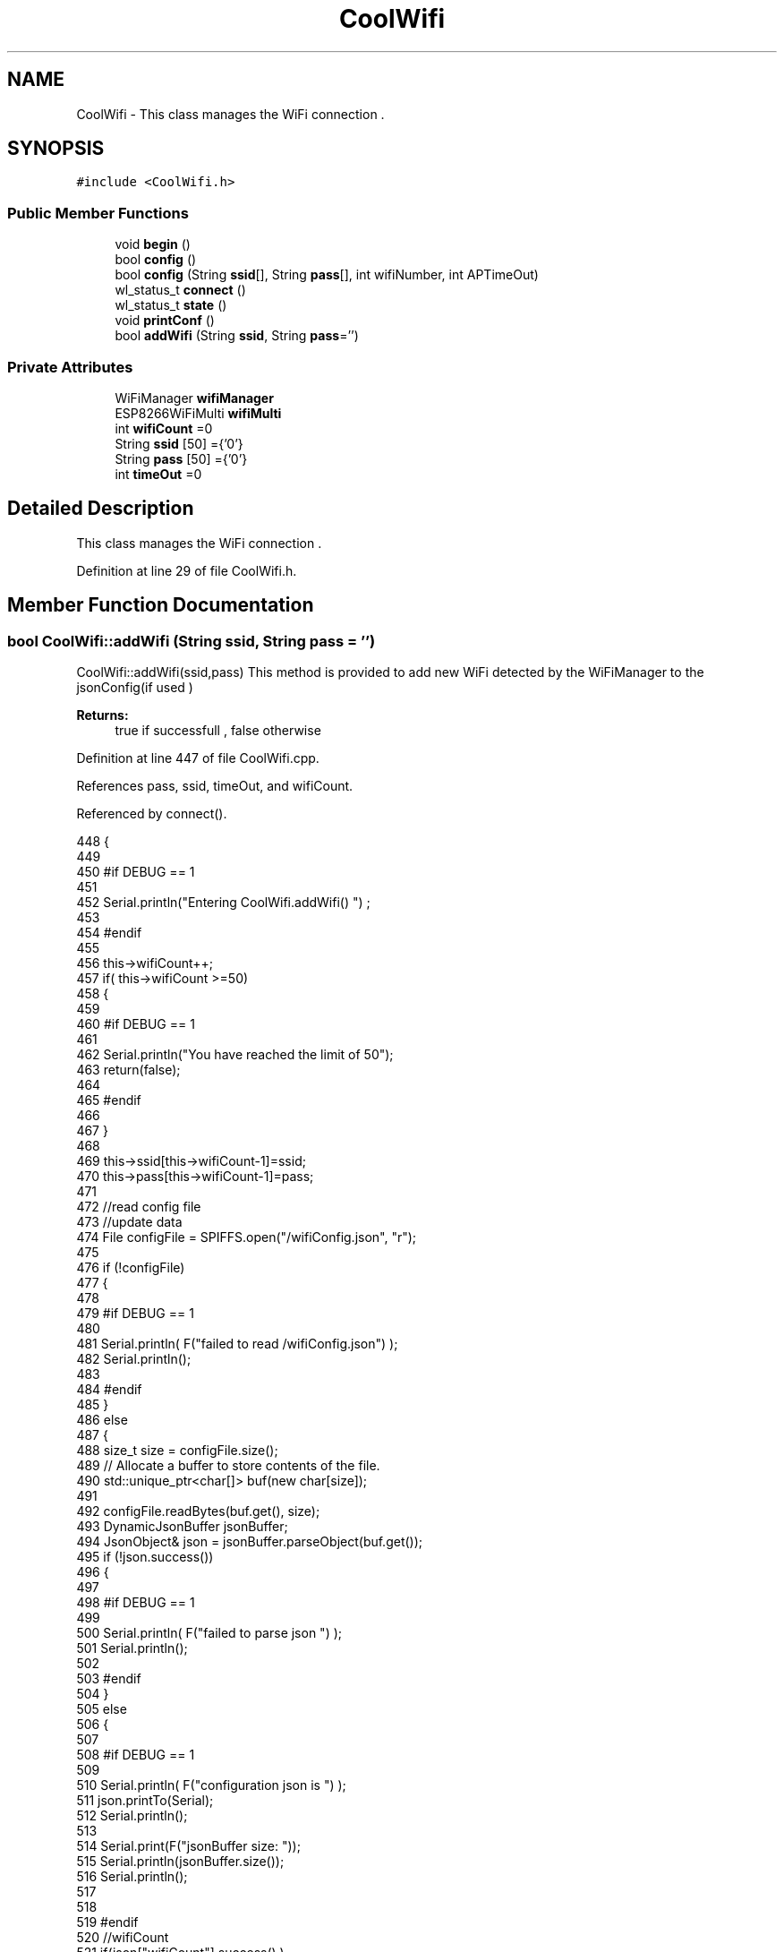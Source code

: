 .TH "CoolWifi" 3 "Wed Aug 2 2017" "CoolAPI" \" -*- nroff -*-
.ad l
.nh
.SH NAME
CoolWifi \- This class manages the WiFi connection \&.  

.SH SYNOPSIS
.br
.PP
.PP
\fC#include <CoolWifi\&.h>\fP
.SS "Public Member Functions"

.in +1c
.ti -1c
.RI "void \fBbegin\fP ()"
.br
.ti -1c
.RI "bool \fBconfig\fP ()"
.br
.ti -1c
.RI "bool \fBconfig\fP (String \fBssid\fP[], String \fBpass\fP[], int wifiNumber, int APTimeOut)"
.br
.ti -1c
.RI "wl_status_t \fBconnect\fP ()"
.br
.ti -1c
.RI "wl_status_t \fBstate\fP ()"
.br
.ti -1c
.RI "void \fBprintConf\fP ()"
.br
.ti -1c
.RI "bool \fBaddWifi\fP (String \fBssid\fP, String \fBpass\fP='')"
.br
.in -1c
.SS "Private Attributes"

.in +1c
.ti -1c
.RI "WiFiManager \fBwifiManager\fP"
.br
.ti -1c
.RI "ESP8266WiFiMulti \fBwifiMulti\fP"
.br
.ti -1c
.RI "int \fBwifiCount\fP =0"
.br
.ti -1c
.RI "String \fBssid\fP [50] ={'0'}"
.br
.ti -1c
.RI "String \fBpass\fP [50] ={'0'}"
.br
.ti -1c
.RI "int \fBtimeOut\fP =0"
.br
.in -1c
.SH "Detailed Description"
.PP 
This class manages the WiFi connection \&. 
.PP
Definition at line 29 of file CoolWifi\&.h\&.
.SH "Member Function Documentation"
.PP 
.SS "bool CoolWifi::addWifi (String ssid, String pass = \fC''\fP)"
CoolWifi::addWifi(ssid,pass) This method is provided to add new WiFi detected by the WiFiManager to the jsonConfig(if used )
.PP
\fBReturns:\fP
.RS 4
true if successfull , false otherwise 
.RE
.PP

.PP
Definition at line 447 of file CoolWifi\&.cpp\&.
.PP
References pass, ssid, timeOut, and wifiCount\&.
.PP
Referenced by connect()\&.
.PP
.nf
448 {
449 
450 #if DEBUG == 1
451     
452     Serial\&.println("Entering CoolWifi\&.addWifi() ") ;
453 
454 #endif  
455     
456     this->wifiCount++;
457     if( this->wifiCount >=50)
458     {
459     
460     #if DEBUG == 1
461 
462         Serial\&.println("You have reached the limit of 50");
463         return(false);  
464     
465     #endif
466 
467     }
468 
469     this->ssid[this->wifiCount-1]=ssid;
470     this->pass[this->wifiCount-1]=pass;
471     
472     //read config file
473     //update data
474     File configFile = SPIFFS\&.open("/wifiConfig\&.json", "r");
475 
476     if (!configFile) 
477     {
478     
479     #if DEBUG == 1 
480 
481         Serial\&.println( F("failed to read /wifiConfig\&.json") );
482         Serial\&.println();
483 
484     #endif
485     }
486     else
487     {
488         size_t size = configFile\&.size();
489         // Allocate a buffer to store contents of the file\&.
490         std::unique_ptr<char[]> buf(new char[size]);
491 
492         configFile\&.readBytes(buf\&.get(), size);
493         DynamicJsonBuffer jsonBuffer;
494         JsonObject& json = jsonBuffer\&.parseObject(buf\&.get());
495         if (!json\&.success()) 
496         {
497         
498         #if DEBUG == 1 
499 
500             Serial\&.println( F("failed to parse json ") );
501             Serial\&.println();
502         
503         #endif
504         } 
505         else
506         {
507         
508         #if DEBUG == 1 
509         
510             Serial\&.println( F("configuration json is ") );
511             json\&.printTo(Serial);
512             Serial\&.println();
513 
514             Serial\&.print(F("jsonBuffer size: "));
515             Serial\&.println(jsonBuffer\&.size());
516             Serial\&.println();
517 
518 
519         #endif
520             //wifiCount
521             if(json["wifiCount"]\&.success() )
522             {           
523                 json["wifiCount"]=this->wifiCount;
524             }
525             else
526             {
527                 this->wifiCount=this->wifiCount;
528             }
529             json["wifiCount"]=this->wifiCount;
530 
531             
532             //AP timeOut
533             if(json["timeOut"]\&.success() )
534             {
535                 this->timeOut=json["timeOut"];
536             }
537             else
538             {
539                 this->timeOut=this->timeOut;
540 
541             }
542             json["timeOut"]=this->timeOut;
543             
544             
545             //new Wifi SSID and PASS
546             JsonObject& newWifi = json\&.createNestedObject( "Wifi"+String( this->wifiCount-1 ) );
547             
548             newWifi["ssid"] =this->ssid[this->wifiCount-1];
549             newWifi["pass"] = this->pass[this->wifiCount-1];
550             
551 
552             configFile\&.close();
553             configFile = SPIFFS\&.open("/wifiConfig\&.json", "w");
554             if(!configFile)
555             {
556             
557             #if DEBUG == 1 
558 
559                 Serial\&.println( F("failed to write to /wifiConfig\&.json") );
560             
561             #endif
562 
563             }
564             
565             json\&.printTo(configFile);
566             configFile\&.close();
567 
568         #if DEBUG == 1 
569 
570             Serial\&.println( F("saved configuration is :") );
571             json\&.printTo(Serial);
572             Serial\&.println();
573         
574         #endif
575 
576             return(true); 
577         }
578     }   
579 
580     
581     return(true);
582     
583 }
.fi
.SS "void CoolWifi::begin ()"
\fBCoolWifi::begin()\fP: This method is provided to set the wifiMulti Access points and the wifiManager time out 
.PP
Definition at line 37 of file CoolWifi\&.cpp\&.
.PP
References pass, ssid, timeOut, wifiCount, wifiManager, and wifiMulti\&.
.PP
Referenced by CoolBoard::begin()\&.
.PP
.nf
38 { 
39 
40 #if DEBUG == 1 
41 
42     Serial\&.println( F("Entering CoolWifi\&.begin()") );
43     Serial\&.println();
44 
45 #endif
46     for(int i =0;i<this->wifiCount;i++)
47     {
48          this->wifiMulti\&.addAP(this->ssid[i]\&.c_str() , this->pass[i]\&.c_str() );    
49     }
50 
51     this->wifiManager\&.setRemoveDuplicateAPs(true);
52     this->wifiManager\&.setTimeout(this->timeOut); 
53     
54 }
.fi
.SS "bool CoolWifi::config ()"
\fBCoolWifi::config()\fP: This method is provided to set the wifi parameters : -ssid -pass -AP timeOut -wifiCount
.PP
\fBReturns:\fP
.RS 4
true if successful,false otherwise 
.RE
.PP

.PP
Definition at line 193 of file CoolWifi\&.cpp\&.
.PP
References pass, ssid, timeOut, and wifiCount\&.
.PP
Referenced by CoolBoard::begin()\&.
.PP
.nf
194 {
195 
196 #if DEBUG == 1 
197 
198     Serial\&.println( F("Entering CoolWifi\&.config()") );
199     Serial\&.println();
200 
201 #endif
202 
203     //read config file
204     //update data
205     File configFile = SPIFFS\&.open("/wifiConfig\&.json", "r");
206 
207     if (!configFile) 
208     {
209     
210     #if DEBUG == 1 
211 
212         Serial\&.println( F("failed to read /wifiConfig\&.json") );
213         Serial\&.println();
214 
215     #endif
216 
217         return(false);
218     }
219     else
220     {
221         size_t size = configFile\&.size();
222         // Allocate a buffer to store contents of the file\&.
223         std::unique_ptr<char[]> buf(new char[size]);
224 
225         configFile\&.readBytes(buf\&.get(), size);
226         DynamicJsonBuffer jsonBuffer;
227         JsonObject& json = jsonBuffer\&.parseObject(buf\&.get());
228         if (!json\&.success()) 
229         {
230         
231         #if DEBUG == 1 
232 
233             Serial\&.println( F("failed to parse json ") );
234             Serial\&.println();
235         
236         #endif
237             
238             return(false);
239         } 
240         else
241         {
242         
243         #if DEBUG == 1 
244         
245             Serial\&.println( F("configuration json is ") );
246             json\&.printTo(Serial);
247             Serial\&.println();
248 
249             Serial\&.print(F("jsonBuffer size: "));
250             Serial\&.println(jsonBuffer\&.size());
251             Serial\&.println();
252 
253 
254         #endif
255             //wifiCount
256             if(json["wifiCount"]\&.success() )
257             {           
258                 this->wifiCount=json["wifiCount"];
259             }
260             else
261             {
262                 this->wifiCount=this->wifiCount;
263             }
264             json["wifiCount"]=this->wifiCount;
265 
266             
267             //AP timeOut
268             if(json["timeOut"]\&.success() )
269             {
270                 this->timeOut=json["timeOut"];
271             }
272             else
273             {
274                 this->timeOut=this->timeOut;
275 
276             }
277             json["timeOut"]=this->timeOut;
278             
279             
280             //Wifis SSID and PASS
281             for(int i =0; i<this->wifiCount ;i++)
282             {
283                 if ( json["Wifi"+String(i)]\&.success() )
284                 {
285                     
286                     if( json["Wifi"+String(i)]["ssid"]\&.success() )
287                     {
288                         const char* tempSsid=json["Wifi"+String(i)]["ssid"]; 
289                         this->ssid[i]=tempSsid;                 
290                     }
291                     else
292                     {
293                         this->ssid[i]=this->ssid[i];                    
294                     }
295                     json["Wifi"+String(i)]["ssid"]=this->ssid[i]\&.c_str();
296                     
297                     
298                     if( json["Wifi"+String(i)]["pass"]\&.success() )
299                     {
300                         const char* tempPass =json["Wifi"+String(i)]["pass"];
301                         this->pass[i]=tempPass ;                    
302                     }
303                     else
304                     {
305                         this->pass[i]=this->pass[i];                    
306                     }
307                     json["Wifi"+String(i)]["pass"]=this->pass[i]\&.c_str();            
308                 
309                 }
310                 else
311                 {
312                     
313                     this->ssid[i]=this->ssid[i];
314                     this->pass[i]=this->pass[i];                    
315                     
316                 }
317                 json["Wifi"+String(i)]["ssid"]=this->ssid[i]\&.c_str();
318                 json["Wifi"+String(i)]["pass"]=this->pass[i]\&.c_str();            
319                         
320             }
321 
322             configFile\&.close();
323             configFile = SPIFFS\&.open("/wifiConfig\&.json", "w");
324             if(!configFile)
325             {
326             
327             #if DEBUG == 1 
328 
329                 Serial\&.println( F("failed to write to /wifiConfig\&.json") );
330             
331             #endif
332 
333                 return(false);              
334             }
335             
336             json\&.printTo(configFile);
337             configFile\&.close();
338 
339         #if DEBUG == 1 
340 
341             Serial\&.println( F("saved configuration is :") );
342             json\&.printTo(Serial);
343             Serial\&.println();
344         
345         #endif
346 
347             return(true); 
348         }
349     }   
350     
351 
352 }
.fi
.SS "bool CoolWifi::config (String ssid[], String pass[], int wifiNumber, int APTimeOut)"
CoolWifi::config(ssid array, pass array, number of wifis, AP timeout ); This method is provided to configure the Wifi without SPIFFS
.PP
\fBReturns:\fP
.RS 4
true if successfull, false otherwise 
.RE
.PP

.PP
Definition at line 360 of file CoolWifi\&.cpp\&.
.PP
References timeOut, and wifiCount\&.
.PP
.nf
361 {
362 
363 #if DEBUG == 1 
364     
365     Serial\&.println("Entering CoolWifi\&.config(), no SPIFFS variant ") ;
366     
367 #endif
368     
369     if(wifiNumber>50)
370     {
371     
372     #if DEBUG == 1 
373         
374         Serial\&.println("the limit of WiFis is 50 " );
375         
376     #endif
377         return(false);  
378     }
379 
380     this->wifiCount=wifiNumber;
381 
382     this->timeOut=APTimeOut;
383     
384     for(int i=0;i<wifiNumber;i++)
385     {
386         this->ssid[i]=ssid[i];
387         
388         this->pass[i]=pass[i];
389     }
390         
391     return(true);
392 
393 }
.fi
.SS "wl_status_t CoolWifi::connect ()"
\fBCoolWifi::connect( )\fP: This method is provided to connect to the strongest WiFi in the provided list of wiFis\&. If none are found , it starts the AP mode\&.
.PP
\fBReturns:\fP
.RS 4
wifi state 
.RE
.PP

.PP
Definition at line 93 of file CoolWifi\&.cpp\&.
.PP
References addWifi(), wifiManager, and wifiMulti\&.
.PP
Referenced by CoolBoard::connect()\&.
.PP
.nf
94 {       
95 
96     int i=0;
97 
98 #if DEBUG == 1 
99 
100     Serial\&.println( F("Entering CoolWifi\&.connect()") );
101     Serial\&.println( F("Wifi connecting\&.\&.\&.") );
102     
103     Serial\&.println("entry time to multi : ");
104     Serial\&.println(millis() ) ;
105 
106 #endif
107     //Wifi MULTI
108 
109     while( (wifiMulti\&.run() != WL_CONNECTED) && (i<1000)  ) 
110     {
111 
112     #if DEBUG == 1
113 
114             Serial\&.print("\&.");
115         i++;
116         delay(10);
117     
118     #endif
119 
120         }   
121 
122 #if DEBUG == 1 
123 
124     Serial\&.println();    
125     Serial\&.println("exit point from multi : ");
126     Serial\&.println(millis() );
127 
128 
129 #endif
130 
131     //Wifi Manager
132     if( (i>=1000) ||  (WiFi\&.status() != WL_CONNECTED) ) 
133     {
134     
135     #if DEBUG == 1 
136         
137         Serial\&.println(F("No matching wifi Found ") );
138         Serial\&.println( F("Starting Access Point ") );   
139         Serial\&.println();
140     
141     #endif
142         if(!wifiManager\&.autoConnect("CoolBoardAP")) 
143         {
144         
145         #if DEBUG == 1
146 
147             Serial\&.println( F("failed to connect and hit timeout") );
148         
149         #endif
150             delay(300);
151 
152         } 
153 
154           //if you get here you have connected to the WiFi
155         #if DEBUG == 1
156 
157             Serial\&.println( F("connected\&.\&.\&.yeey :)" ));
158             Serial\&.println("connected to ");
159             Serial\&.println( WiFi\&.SSID() );
160             Serial\&.println( WiFi\&.psk() ) ;
161             
162         #endif
163             this->addWifi( WiFi\&.SSID() , WiFi\&.psk() );
164         
165     }
166     else
167     {
168 
169     #if DEBUG == 1
170 
171         Serial\&.println("connected to ");
172         Serial\&.println( WiFi\&.SSID() );
173         Serial\&.println( WiFi\&.psk() ) ;
174                 
175     #endif
176     
177     }
178     
179     return( WiFi\&.status() ) ;
180 
181 }
.fi
.SS "void CoolWifi::printConf ()"
\fBCoolWifi::printConf()\fP: This method is provided to print the configuration to the Serial Monitor 
.PP
Definition at line 401 of file CoolWifi\&.cpp\&.
.PP
References pass, ssid, timeOut, and wifiCount\&.
.PP
Referenced by CoolBoard::begin()\&.
.PP
.nf
402 {
403 
404 #if DEBUG == 1 
405 
406     Serial\&.println( F("Entering CoolWifi\&.printConf()") );
407     Serial\&.println();    
408 
409 #endif
410     
411     Serial\&.println("Wifi configuration ");
412 
413     
414     Serial\&.println("wifiCount : ");
415     Serial\&.println(this->wifiCount);
416     
417     for(int i=0;i<this->wifiCount;i++)
418     {   
419         Serial\&.print("SSID");
420         Serial\&.print(i);
421         Serial\&.println(" : ");
422         Serial\&.println(this->ssid[i]);
423                 
424         Serial\&.print("PASS");
425         Serial\&.print(i);
426         Serial\&.println(" : ");
427         Serial\&.println(this->pass[i]);
428         
429     }
430     
431     Serial\&.println("timeOut : ");
432     Serial\&.println(this->timeOut);
433 
434     Serial\&.println();
435 
436 
437 }
.fi
.SS "wl_status_t CoolWifi::state ()"
\fBCoolWifi::state()\fP: This method is provided to return the Wifi client's state\&. 
.PP
\fBReturns:\fP
.RS 4
wifi client state: WL_NO_SHIELD = 255, WL_IDLE_STATUS = 0, WL_NO_SSID_AVAIL = 1, WL_SCAN_COMPLETED = 2, WL_CONNECTED = 3, WL_CONNECT_FAILED = 4, WL_CONNECTION_LOST = 5, WL_DISCONNECTED = 6 
.RE
.PP

.PP
Definition at line 70 of file CoolWifi\&.cpp\&.
.PP
Referenced by CoolBoard::connect()\&.
.PP
.nf
71 {
72 
73 #if DEBUG == 1 
74 
75     Serial\&.println( F("Entering CoolWifi\&.state()") );
76     Serial\&.println();    
77     Serial\&.print( F("state : ") );
78     Serial\&.println( WiFi\&.status() );
79 
80 #endif
81     
82     return( WiFi\&.status() ) ;
83 }
.fi
.SH "Member Data Documentation"
.PP 
.SS "String CoolWifi::pass[50] ={'0'}\fC [private]\fP"

.PP
Definition at line 57 of file CoolWifi\&.h\&.
.PP
Referenced by addWifi(), begin(), config(), and printConf()\&.
.SS "String CoolWifi::ssid[50] ={'0'}\fC [private]\fP"

.PP
Definition at line 55 of file CoolWifi\&.h\&.
.PP
Referenced by addWifi(), begin(), config(), and printConf()\&.
.SS "int CoolWifi::timeOut =0\fC [private]\fP"

.PP
Definition at line 59 of file CoolWifi\&.h\&.
.PP
Referenced by addWifi(), begin(), config(), and printConf()\&.
.SS "int CoolWifi::wifiCount =0\fC [private]\fP"

.PP
Definition at line 53 of file CoolWifi\&.h\&.
.PP
Referenced by addWifi(), begin(), config(), and printConf()\&.
.SS "WiFiManager CoolWifi::wifiManager\fC [private]\fP"

.PP
Definition at line 49 of file CoolWifi\&.h\&.
.PP
Referenced by begin(), and connect()\&.
.SS "ESP8266WiFiMulti CoolWifi::wifiMulti\fC [private]\fP"

.PP
Definition at line 51 of file CoolWifi\&.h\&.
.PP
Referenced by begin(), and connect()\&.

.SH "Author"
.PP 
Generated automatically by Doxygen for CoolAPI from the source code\&.
